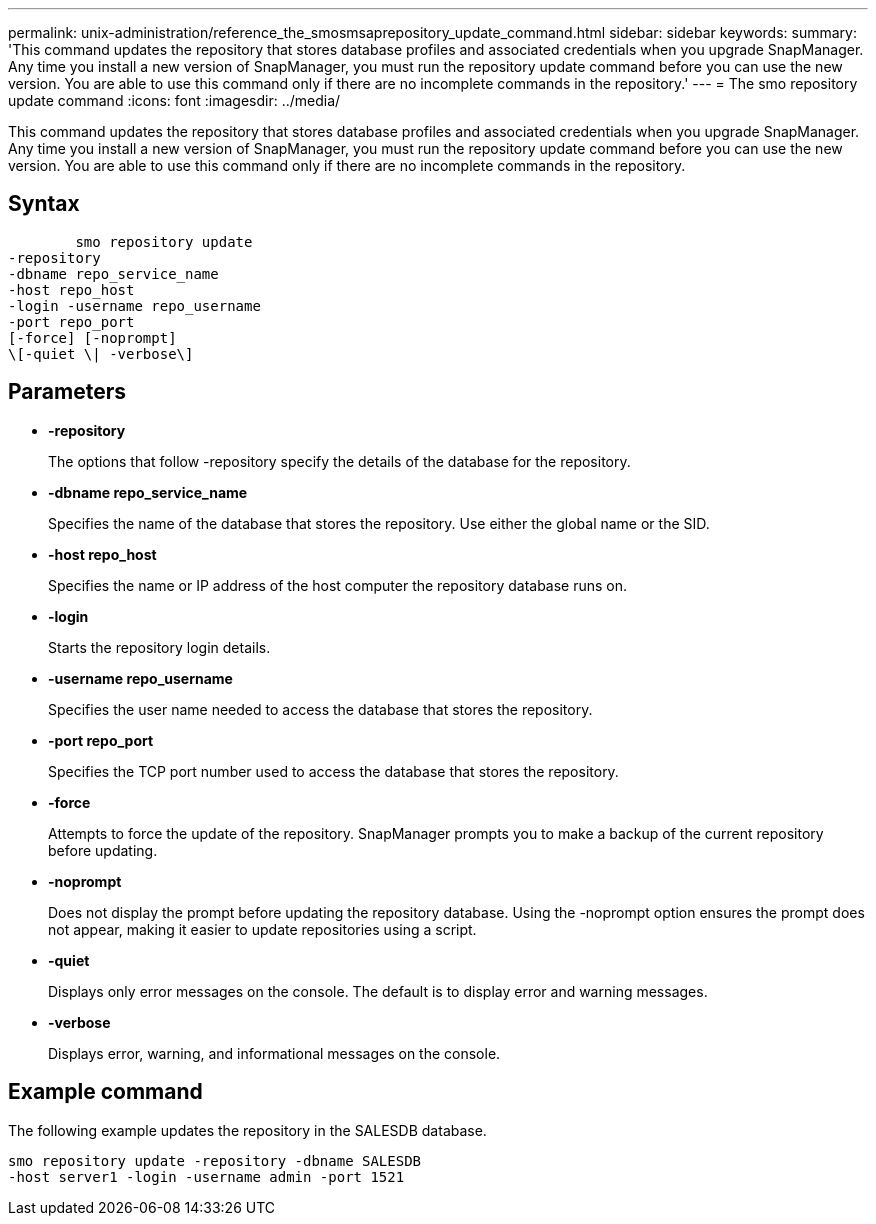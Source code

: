 ---
permalink: unix-administration/reference_the_smosmsaprepository_update_command.html
sidebar: sidebar
keywords: 
summary: 'This command updates the repository that stores database profiles and associated credentials when you upgrade SnapManager. Any time you install a new version of SnapManager, you must run the repository update command before you can use the new version. You are able to use this command only if there are no incomplete commands in the repository.'
---
= The smo repository update command
:icons: font
:imagesdir: ../media/

[.lead]
This command updates the repository that stores database profiles and associated credentials when you upgrade SnapManager. Any time you install a new version of SnapManager, you must run the repository update command before you can use the new version. You are able to use this command only if there are no incomplete commands in the repository.

== Syntax

----

        smo repository update 
-repository 
-dbname repo_service_name 
-host repo_host 
-login -username repo_username 
-port repo_port 
[-force] [-noprompt] 
\[-quiet \| -verbose\]
----

== Parameters

* *-repository*
+
The options that follow -repository specify the details of the database for the repository.

* *-dbname repo_service_name*
+
Specifies the name of the database that stores the repository. Use either the global name or the SID.

* *-host repo_host*
+
Specifies the name or IP address of the host computer the repository database runs on.

* *-login*
+
Starts the repository login details.

* *-username repo_username*
+
Specifies the user name needed to access the database that stores the repository.

* *-port repo_port*
+
Specifies the TCP port number used to access the database that stores the repository.

* *-force*
+
Attempts to force the update of the repository. SnapManager prompts you to make a backup of the current repository before updating.

* *-noprompt*
+
Does not display the prompt before updating the repository database. Using the -noprompt option ensures the prompt does not appear, making it easier to update repositories using a script.

* *-quiet*
+
Displays only error messages on the console. The default is to display error and warning messages.

* *-verbose*
+
Displays error, warning, and informational messages on the console.

== Example command

The following example updates the repository in the SALESDB database.

----
smo repository update -repository -dbname SALESDB
-host server1 -login -username admin -port 1521
----
